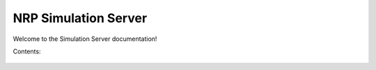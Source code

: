 .. _hbp_nrp_simserver_docs:

NRP Simulation Server
======================

Welcome to the Simulation Server documentation!

Contents:

   .. toctree::
      :maxdepth: 2
      
      developer_manual
